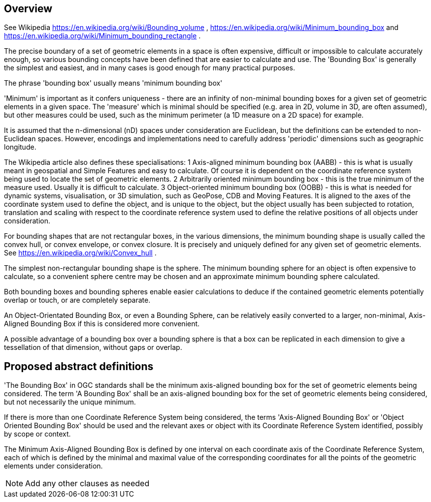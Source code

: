 
== Overview

See Wikipedia https://en.wikipedia.org/wiki/Bounding_volume ,  https://en.wikipedia.org/wiki/Minimum_bounding_box  and https://en.wikipedia.org/wiki/Minimum_bounding_rectangle .

The precise boundary of a set of geometric elements in a space is often expensive, difficult or impossible to calculate accurately enough, so various bounding concepts have been defined that are easier to calculate and use. The 'Bounding Box' is generally the simplest and easiest, and in many cases is good enough for many practical purposes.

The phrase 'bounding box' usually means 'minimum bounding box'

'Minimum' is important as it confers uniqueness - there are an infinity of non-minimal bounding boxes for a given set of geometric elements in a given space. The 'measure' which is minimal should be specified (e.g. area in 2D, volume in 3D, are often assumed), but other measures could be used, such as the minimum perimeter (a 1D measure on a 2D space) for example.

It is assumed that the n-dimensional (nD) spaces under consideration are Euclidean, but the definitions can be  extended to non-Euclidean spaces. However, encodings and implementations need to carefully address 'periodic' dimensions such as geographic longitude.

The Wikipedia article also defines these specialisations:
    1 Axis-aligned minimum bounding box (AABB) - this is what is usually meant in geospatial and Simple Features and easy to calculate. Of course it is dependent on the coordinate reference system being used to locate the set of geometric elements.
    2 Arbitrarily oriented minimum bounding box - this is the true minimum of the measure used. Usually it is difficult to calculate.
    3 Object-oriented minimum bounding box (OOBB) - this is what is needed for dynamic systems, visualisation, or 3D simulation, such as GeoPose, CDB and Moving Features. It is aligned to the axes of the coordinate system used to define the object, and is unique to the object, but the object usually has been subjected to rotation, translation and scaling with respect to the coordinate reference system used to define the relative positions of all objects under consideration.

For bounding shapes that are not rectangular boxes, in the various dimensions, the minimum bounding shape is usually called the convex hull, or convex envelope, or convex closure. It is precisely and uniquely defined for any given set of geometric elements. See https://en.wikipedia.org/wiki/Convex_hull .

The simplest non-rectangular bounding shape is the sphere. The minimum bounding sphere for an object is often expensive to calculate, so a convenient sphere centre may be chosen and an approximate minimum bounding sphere calculated.  

Both bounding boxes and bounding spheres enable easier calculations to deduce if the contained geometric elements potentially overlap or touch, or are completely separate. 

An Object-Orientated Bounding Box, or even a Bounding Sphere, can be relatively easily converted to a larger, non-minimal, Axis-Aligned Bounding Box if this is considered more convenient.

A possible advantage of a bounding box over a bounding sphere is that a box can be replicated in each dimension to give a tessellation of that dimension, without gaps or overlap.

== Proposed abstract definitions

'The Bounding Box' in OGC standards shall be the minimum axis-aligned bounding box for the set of geometric elements being considered. The term 'A Bounding Box' shall  be an axis-aligned bounding box for the set of geometric elements being considered, but not necessarily the unique minimum.
[Do we need stronger differentitation of the names – which will not translate well into some languages?]

If there is more than one Coordinate Reference System being considered, the terms 'Axis-Aligned Bounding Box' or 'Object Oriented Bounding Box' should be used and the relevant axes or object with its Coordinate Reference System identified, possibly by scope or context. 

The Minimum Axis-Aligned Bounding Box is defined by one interval on each coordinate axis of the Coordinate Reference System, each of which is defined by the minimal and maximal value of the corresponding coordinates for all the points of the geometric elements under consideration.

[NOTE]
====
Add any other clauses as needed
====
